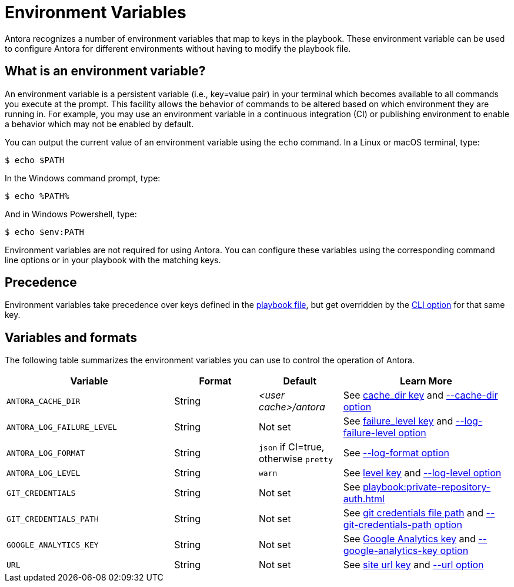 = Environment Variables

Antora recognizes a number of environment variables that map to keys in the playbook.
These environment variable can be used to configure Antora for different environments without having to modify the playbook file.

== What is an environment variable?

An environment variable is a persistent variable (i.e., key=value pair) in your terminal which becomes available to all commands you execute at the prompt.
This facility allows the behavior of commands to be altered based on which environment they are running in.
For example, you may use an environment variable in a continuous integration (CI) or publishing environment to enable a behavior which may not be enabled by default.

You can output the current value of an environment variable using the `echo` command.
In a Linux or macOS terminal, type:

 $ echo $PATH

In the Windows command prompt, type:

 $ echo %PATH%

And in Windows Powershell, type:

 $ echo $env:PATH

Environment variables are not required for using Antora.
You can configure these variables using the corresponding command line options or in your playbook with the matching keys.

== Precedence

Environment variables take precedence over keys defined in the xref:index.adoc[playbook file], but get overridden by the xref:cli:options.adoc[CLI option] for that same key.

== Variables and formats

The following table summarizes the environment variables you can use to control the operation of Antora.

[cols="4,2,2,4"]
|===
|Variable |Format |Default |Learn More

|[[cache-dir]]`ANTORA_CACHE_DIR`
|String
|[.path]_<user cache>/antora_
|See xref:runtime-cache-dir.adoc[cache_dir key] and xref:cli:options.adoc#cache-dir[--cache-dir option]

|[[failure-level]]`ANTORA_LOG_FAILURE_LEVEL`
|String
|Not set
|See xref:runtime-log-failure-level.adoc[failure_level key] and xref:cli:options.adoc#failure-level[--log-failure-level option]

|[[log-format]]`ANTORA_LOG_FORMAT`
|String
|`json` if CI=true, otherwise
`pretty`
|See xref:cli:options.adoc#log-format[--log-format option]

|[[log-level]]`ANTORA_LOG_LEVEL`
|String
|`warn`
|See xref:runtime-log-level.adoc[level key] and xref:cli:options.adoc#log-level[--log-level option]

|`GIT_CREDENTIALS`
|String
|Not set
|See xref:playbook:private-repository-auth.adoc[]

|`GIT_CREDENTIALS_PATH`
|String
|Not set
|See xref:playbook:private-repository-auth.adoc#custom-credential-path[git credentials file path] and xref:cli:options.adoc#git-credentials-path[--git-credentials-path option]

|`GOOGLE_ANALYTICS_KEY`
|String
|Not set
|See xref:playbook:site-keys.adoc#google-analytics-key[Google Analytics key] and xref:cli:options.adoc#google-key[--google-analytics-key option]

|[[site-url]]`URL`
|String
|Not set
|See xref:site-url.adoc[site url key] and xref:cli:options.adoc#site-url[--url option]
|===

